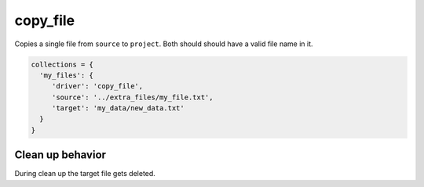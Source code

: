 copy_file
=========

Copies a single file from ``source`` to ``project``. Both should should have a valid file name in it.

.. code-block:: python

    collections = {
      'my_files': {
         'driver': 'copy_file',
         'source': '../extra_files/my_file.txt',
         'target': 'my_data/new_data.txt'
      }
    }

Clean up behavior
-----------------
During clean up the target file gets deleted.
